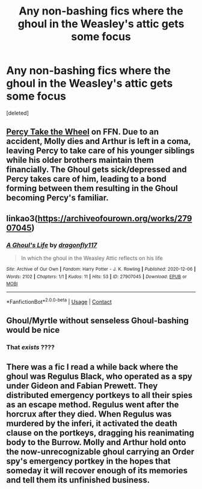 #+TITLE: Any non-bashing fics where the ghoul in the Weasley's attic gets some focus

* Any non-bashing fics where the ghoul in the Weasley's attic gets some focus
:PROPERTIES:
:Score: 4
:DateUnix: 1609191796.0
:DateShort: 2020-Dec-29
:FlairText: Request
:END:
[deleted]


** [[https://m.fanfiction.net/s/12157282/1/Percy-Take-the-Wheel][Percy Take the Wheel]] on FFN. Due to an accident, Molly dies and Arthur is left in a coma, leaving Percy to take care of his younger siblings while his older brothers maintain them financially. The Ghoul gets sick/depressed and Percy takes care of him, leading to a bond forming between them resulting in the Ghoul becoming Percy's familiar.
:PROPERTIES:
:Author: Sweet_Xocoatl
:Score: 4
:DateUnix: 1609196460.0
:DateShort: 2020-Dec-29
:END:


** linkao3([[https://archiveofourown.org/works/27907045]])
:PROPERTIES:
:Author: davidwelch158
:Score: 3
:DateUnix: 1609196633.0
:DateShort: 2020-Dec-29
:END:

*** [[https://archiveofourown.org/works/27907045][*/A Ghoul's Life/*]] by [[https://www.archiveofourown.org/users/dragonfly117/pseuds/dragonfly117][/dragonfly117/]]

#+begin_quote
  In which the ghoul in the Weasley Attic reflects on his life
#+end_quote

^{/Site/:} ^{Archive} ^{of} ^{Our} ^{Own} ^{*|*} ^{/Fandom/:} ^{Harry} ^{Potter} ^{-} ^{J.} ^{K.} ^{Rowling} ^{*|*} ^{/Published/:} ^{2020-12-06} ^{*|*} ^{/Words/:} ^{2102} ^{*|*} ^{/Chapters/:} ^{1/1} ^{*|*} ^{/Kudos/:} ^{11} ^{*|*} ^{/Hits/:} ^{53} ^{*|*} ^{/ID/:} ^{27907045} ^{*|*} ^{/Download/:} ^{[[https://archiveofourown.org/downloads/27907045/A%20Ghouls%20Life.epub?updated_at=1607222758][EPUB]]} ^{or} ^{[[https://archiveofourown.org/downloads/27907045/A%20Ghouls%20Life.mobi?updated_at=1607222758][MOBI]]}

--------------

*FanfictionBot*^{2.0.0-beta} | [[https://github.com/FanfictionBot/reddit-ffn-bot/wiki/Usage][Usage]] | [[https://www.reddit.com/message/compose?to=tusing][Contact]]
:PROPERTIES:
:Author: FanfictionBot
:Score: 5
:DateUnix: 1609196651.0
:DateShort: 2020-Dec-29
:END:


** Ghoul/Myrtle without senseless Ghoul-bashing would be nice
:PROPERTIES:
:Author: Jon_Riptide
:Score: 2
:DateUnix: 1609194721.0
:DateShort: 2020-Dec-29
:END:

*** That /exists/ ????
:PROPERTIES:
:Author: Glitched-Quill
:Score: 3
:DateUnix: 1609206263.0
:DateShort: 2020-Dec-29
:END:


** There was a fic I read a while back where the ghoul was Regulus Black, who operated as a spy under Gideon and Fabian Prewett. They distributed emergency portkeys to all their spies as an escape method. Regulus went after the horcrux after they died. When Regulus was murdered by the inferi, it activated the death clause on the portkeys, dragging his reanimating body to the Burrow. Molly and Arthur hold onto the now-unrecognizable ghoul carrying an Order spy's emergency portkey in the hopes that someday it will recover enough of its memories and tell them its unfinished business.
:PROPERTIES:
:Author: TrailingOffMidSente
:Score: 2
:DateUnix: 1609220223.0
:DateShort: 2020-Dec-29
:END:
